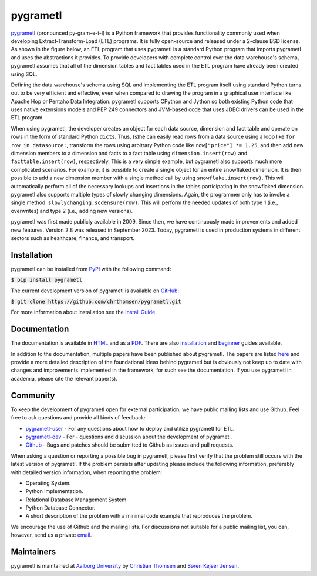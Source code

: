 pygrametl
=========
|badge1| |badge2|

.. |badge1| image:: https://github.com/chrthomsen/pygrametl/actions/workflows/python-unittest-on-pr-and-push.yml/badge.svg
   :target: https://github.com/chrthomsen/pygrametl/actions

.. |badge2| image:: https://img.shields.io/pypi/dm/pygrametl?style=flat&label=Downloads
   :target: https://pypi.org/project/pygrametl/

`pygrametl <http://pygrametl.org>`_ (pronounced py-gram-e-t-l) is a Python framework that provides functionality commonly used when developing Extract-Transform-Load (ETL) programs. It is fully open-source and released under a 2-clause BSD license. As shown in the figure below, an ETL program that uses pygrametl is a standard Python program that imports pygrametl and uses the abstractions it provides. To provide developers with complete control over the data warehouse's schema, pygrametl assumes that all of the dimension tables and fact tables used in the ETL program have already been created using SQL.

.. image:: http://chrthomsen.github.io/pygrametl/assets/etl-with-pygrametl.svg

Defining the data warehouse's schema using SQL and implementing the ETL program itself using standard Python turns out to be very efficient and effective, even when compared to drawing the program in a graphical user interface like Apache Hop or Pentaho Data Integration. pygrametl supports CPython and Jython so both existing Python code that uses native extensions models and PEP 249 connectors and JVM-based code that uses JDBC drivers can be used in the ETL program.

When using pygrametl, the developer creates an object for each data source, dimension and fact table and operate on rows in the form of standard Python ``dict``\s. Thus, (s)he can easily read rows from a data source using a loop like ``for row in datasource:``, transform the rows using arbitrary Python code like ``row["price"] *= 1.25``, and then add new dimension members to a dimension and facts to a fact table using ``dimension.insert(row)`` and ``facttable.insert(row)``, respectively. This is a very simple example, but pygrametl also supports much more complicated scenarios. For example, it is possible to create a single object for an entire snowflaked dimension. It is then possible to add a new dimension member with a single method call by using ``snowflake.insert(row)``. This will automatically perform all of the necessary lookups and insertions in the tables participating in the snowflaked dimension. pygrametl also supports multiple types of slowly changing dimensions. Again, the programmer only has to invoke a single method: ``slowlychanging.scdensure(row)``. This will perform the needed updates of both type 1 (i.e., overwrites) and type 2 (i.e., adding new versions).

pygrametl was first made publicly available in 2009. Since then, we have continuously made improvements and added new features. Version 2.8 was released in September 2023. Today, pygrametl is used in production systems in different sectors such as healthcare, finance, and transport.

Installation
------------
pygrametl can be installed from `PyPI <https://pypi.org/project/pygrametl/>`_ with the following command:

:code:`$ pip install pygrametl`

The current development version of pygrametl is available on `GitHub <https://github.com/chrthomsen/pygrametl>`_:

:code:`$ git clone https://github.com/chrthomsen/pygrametl.git`

For more information about installation see the `Install Guide <http://pygrametl.org/doc/quickstart/install.html>`_.

Documentation
-------------
The documentation is available in `HTML <http://pygrametl.org/doc/index.html>`_ and as a `PDF <http://pygrametl.org/doc/pygrametl.pdf>`_. There are also `installation <http://pygrametl.org/doc/quickstart/install.html>`_ and `beginner <http://pygrametl.org/doc/quickstart/beginner.html>`_ guides available.

In addition to the documentation, multiple papers have been published about pygrametl. The papers are listed `here <http://pygrametl.org/#documentation>`_ and provide a more detailed description of the foundational ideas behind pygrametl but is obviously not keep up to date with changes and improvements implemented in the framework, for such see the documentation. If you use pygrametl in academia, please cite the relevant paper(s).

Community
---------
To keep the development of pygrametl open for external participation, we have public mailing lists and use Github. Feel free to ask questions and provide all kinds of feedback:

- `pygrametl-user <https://groups.google.com/forum/#!forum/pygrametl-user>`_ - For any questions about how to deploy and utilize pygrametl for ETL.
- `pygrametl-dev <https://groups.google.com/forum/#!forum/pygrametl-dev>`_ - For - questions and discussion about the development of pygrametl.
- `Github <https://github.com/chrthomsen/pygrametl>`_ - Bugs and patches should be submitted to Github as issues and pull requests.

When asking a question or reporting a possible bug in pygrametl, please first verify that the problem still occurs with the latest version of pygrametl. If the problem persists after updating please include the following information, preferably with detailed version information, when reporting the problem:

- Operating System.
- Python Implementation.
- Relational Database Management System.
- Python Database Connector.
- A short description of the problem with a minimal code example that reproduces the problem.

We encourage the use of Github and the mailing lists. For discussions not suitable for a public mailing list, you can, however, send us a private `email <mailto:pygrametl@cs.aau.dk>`_.

Maintainers
-----------
pygrametl is maintained at `Aalborg University <http://www.cs.aau.dk/>`_ by `Christian Thomsen <https://github.com/chrthomsen>`_ and `Søren Kejser Jensen <https://github.com/skejserjensen>`_.
